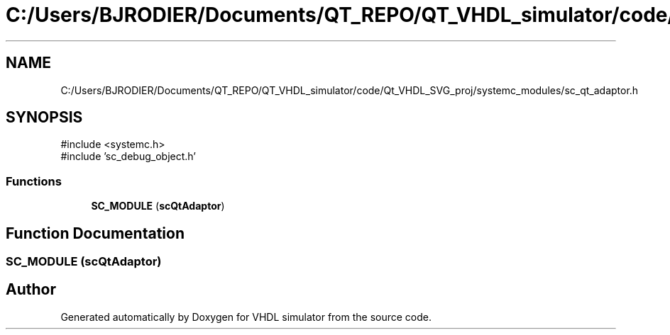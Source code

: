 .TH "C:/Users/BJRODIER/Documents/QT_REPO/QT_VHDL_simulator/code/Qt_VHDL_SVG_proj/systemc_modules/sc_qt_adaptor.h" 3 "VHDL simulator" \" -*- nroff -*-
.ad l
.nh
.SH NAME
C:/Users/BJRODIER/Documents/QT_REPO/QT_VHDL_simulator/code/Qt_VHDL_SVG_proj/systemc_modules/sc_qt_adaptor.h
.SH SYNOPSIS
.br
.PP
\fR#include <systemc\&.h>\fP
.br
\fR#include 'sc_debug_object\&.h'\fP
.br

.SS "Functions"

.in +1c
.ti -1c
.RI "\fBSC_MODULE\fP (\fBscQtAdaptor\fP)"
.br
.in -1c
.SH "Function Documentation"
.PP 
.SS "SC_MODULE (\fBscQtAdaptor\fP)"

.SH "Author"
.PP 
Generated automatically by Doxygen for VHDL simulator from the source code\&.
